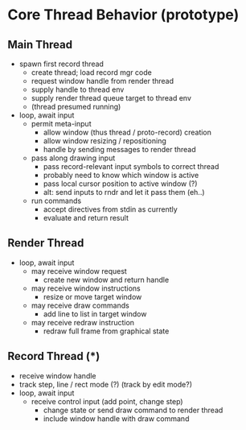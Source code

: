 #+begin_export html
<!--
STARK, a system for computer augmented design.

SPDX-FileCopyrightText: © 2024 Matthew Rothlisberger
SPDX-License-Identifier: CC-BY-SA-4.0

STARK documentation is licensed under the terms of the Creative
Commons Attribution-ShareAlike 4.0 International license. See the
top-level LICENSES directory for the license text.

The STARK name and all associated trademarks are property of Matthew
Rothlisberger. Separate limitations apply to any use of these
trademarks. See the Trademark Permissions file for usage details.

Find code copyright information in the top-level COPYRIGHT file.
-->
#+end_export

* Core Thread Behavior (prototype)
** Main Thread
- spawn first record thread
  - create thread; load record mgr code
  - request window handle from render thread
  - supply handle to thread env
  - supply render thread queue target to thread env
  - (thread presumed running)
- loop, await input
  - permit meta-input
    - allow window (thus thread / proto-record) creation
    - allow window resizing / repositioning
    - handle by sending messages to render thread
  - pass along drawing input
    - pass record-relevant input symbols to correct thread
    - probably need to know which window is active
    - pass local cursor position to active window (?)
    - alt: send inputs to rndr and let it pass them (eh..)
  - run commands
    - accept directives from stdin as currently
    - evaluate and return result

** Render Thread
- loop, await input
  - may receive window request
    - create new window and return handle
  - may receive window instructions
    - resize or move target window
  - may receive draw commands
    - add line to list in target window
  - may receive redraw instruction
    - redraw full frame from graphical state

** Record Thread (*)
- receive window handle
- track step, line / rect mode (?) (track by edit mode?)
- loop, await input
  - receive control input (add point, change step)
    - change state or send draw command to render thread
    - include window handle with draw command
